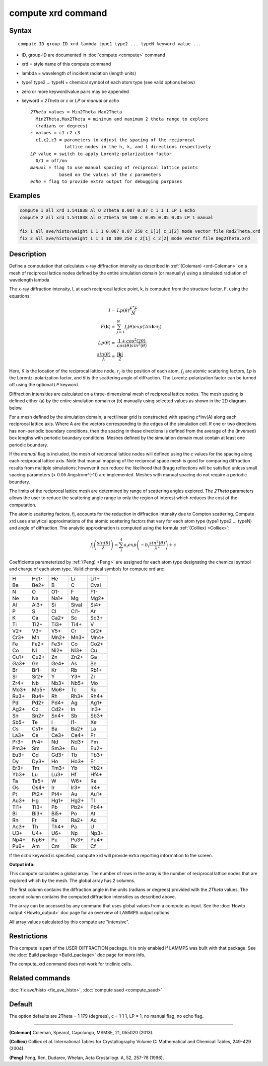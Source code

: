 .. index:: compute xrd

compute xrd command
===================

Syntax
""""""

.. parsed-literal::

   compute ID group-ID xrd lambda type1 type2 ... typeN keyword value ...

* ID, group-ID are documented in :doc:`compute <compute>` command
* xrd = style name of this compute command
* lambda = wavelength of incident radiation (length units)
* type1 type2 ... typeN = chemical symbol of each atom type (see valid options below)
* zero or more keyword/value pairs may be appended
* keyword = *2Theta* or *c* or *LP* or *manual* or *echo*

  .. parsed-literal::

       *2Theta* values = Min2Theta Max2Theta
         Min2Theta,Max2Theta = minimum and maximum 2 theta range to explore
         (radians or degrees)
       *c* values = c1 c2 c3
         c1,c2,c3 = parameters to adjust the spacing of the reciprocal
                    lattice nodes in the h, k, and l directions respectively
       *LP* value = switch to apply Lorentz-polarization factor
         0/1 = off/on
       *manual* = flag to use manual spacing of reciprocal lattice points
                  based on the values of the *c* parameters
       *echo* = flag to provide extra output for debugging purposes

Examples
""""""""

.. code-block:: LAMMPS

   compute 1 all xrd 1.541838 Al O 2Theta 0.087 0.87 c 1 1 1 LP 1 echo
   compute 2 all xrd 1.541838 Al O 2Theta 10 100 c 0.05 0.05 0.05 LP 1 manual

   fix 1 all ave/histo/weight 1 1 1 0.087 0.87 250 c_1[1] c_1[2] mode vector file Rad2Theta.xrd
   fix 2 all ave/histo/weight 1 1 1 10 100 250 c_2[1] c_2[2] mode vector file Deg2Theta.xrd

Description
"""""""""""

Define a computation that calculates x-ray diffraction intensity as described
in :ref:`(Coleman) <xrd-Coleman>` on a mesh of reciprocal lattice nodes defined
by the entire simulation domain (or manually) using a simulated radiation
of wavelength lambda.

The x-ray diffraction intensity, I, at each reciprocal lattice point, k,
is computed from the structure factor, F, using the equations:

.. math::

   I =             & Lp(\theta)\frac{F^{*}F}{N} \\
   F(\mathbf{k}) = & \sum_{j=1}^{N}f_j(\theta)exp(2\pi i \mathbf{k}\cdot \mathbf{r}_j) \\
   Lp(\theta)    = & \frac{1+cos^{2}(2\theta)}{cos(\theta)sin^{2}(\theta)} \\
   \frac{sin(\theta)}{\lambda} = & \frac{\left | \mathbf{k} \right |}{2}

Here, K is the location of the reciprocal lattice node, :math:`r_j` is the
position of each atom, :math:`f_j` are atomic scattering factors, *Lp* is the
Lorentz-polarization factor, and :math:`\theta` is the scattering angle of
diffraction.  The Lorentz-polarization factor can be turned off using
the optional *LP* keyword.

Diffraction intensities are calculated on a three-dimensional mesh of
reciprocal lattice nodes. The mesh spacing is defined either (a)
by the entire simulation domain or (b) manually using selected values as
shown in the 2D diagram below.

.. image:: JPG/xrd_mesh_small.jpg
   :target: JPG/xrd_mesh.jpg
   :align: center

For a mesh defined by the simulation domain, a rectilinear grid is
constructed with spacing *c*\ \*inv(A) along each reciprocal lattice
axis. Where A are the vectors corresponding to the edges of the
simulation cell. If one or two directions has non-periodic boundary
conditions, then the spacing in these directions is defined from the
average of the (inversed) box lengths with periodic boundary conditions.
Meshes defined by the simulation domain must contain at least one periodic
boundary.

If the *manual* flag is included, the mesh of reciprocal lattice nodes
will defined using the *c* values for the spacing along each
reciprocal lattice axis. Note that manual mapping of the reciprocal
space mesh is good for comparing diffraction results from multiple
simulations; however it can reduce the likelihood that Bragg
reflections will be satisfied unless small spacing parameters (< 0.05
Angstrom\^(-1)) are implemented.  Meshes with manual spacing do not
require a periodic boundary.

The limits of the reciprocal lattice mesh are determined by range of
scattering angles explored.  The *2Theta* parameters allows the user
to reduce the scattering angle range to only the region of interest
which reduces the cost of the computation.

The atomic scattering factors, fj, accounts for the reduction in
diffraction intensity due to Compton scattering.  Compute xrd uses
analytical approximations of the atomic scattering factors that vary
for each atom type (type1 type2 ... typeN) and angle of diffraction.
The analytic approximation is computed using the formula
:ref:`(Colliex) <Colliex>`:

.. math::

   f_j\left ( \frac{sin(\theta)}{\lambda} \right )=\sum_{i}^{4}
   a_i exp\left ( -b_i \frac{sin^{2}(\theta)}{\lambda^{2}} \right )+c

Coefficients parameterized by :ref:`(Peng) <Peng>` are assigned for each
atom type designating the chemical symbol and charge of each atom
type. Valid chemical symbols for compute xrd are:

+------+------+------+-------+------+
| H    | He1- | He   | Li    | Li1+ |
+------+------+------+-------+------+
| Be   | Be2+ | B    | C     | Cval |
+------+------+------+-------+------+
| N    | O    | O1-  | F     | F1-  |
+------+------+------+-------+------+
| Ne   | Na   | Na1+ | Mg    | Mg2+ |
+------+------+------+-------+------+
| Al   | Al3+ | Si   | Sival | Si4+ |
+------+------+------+-------+------+
| P    | S    | Cl   | Cl1-  | Ar   |
+------+------+------+-------+------+
| K    | Ca   | Ca2+ | Sc    | Sc3+ |
+------+------+------+-------+------+
| Ti   | Ti2+ | Ti3+ | Ti4+  | V    |
+------+------+------+-------+------+
| V2+  | V3+  | V5+  | Cr    | Cr2+ |
+------+------+------+-------+------+
| Cr3+ | Mn   | Mn2+ | Mn3+  | Mn4+ |
+------+------+------+-------+------+
| Fe   | Fe2+ | Fe3+ | Co    | Co2+ |
+------+------+------+-------+------+
| Co   | Ni   | Ni2+ | Ni3+  | Cu   |
+------+------+------+-------+------+
| Cu1+ | Cu2+ | Zn   | Zn2+  | Ga   |
+------+------+------+-------+------+
| Ga3+ | Ge   | Ge4+ | As    | Se   |
+------+------+------+-------+------+
| Br   | Br1- | Kr   | Rb    | Rb1+ |
+------+------+------+-------+------+
| Sr   | Sr2+ | Y    | Y3+   | Zr   |
+------+------+------+-------+------+
| Zr4+ | Nb   | Nb3+ | Nb5+  | Mo   |
+------+------+------+-------+------+
| Mo3+ | Mo5+ | Mo6+ | Tc    | Ru   |
+------+------+------+-------+------+
| Ru3+ | Ru4+ | Rh   | Rh3+  | Rh4+ |
+------+------+------+-------+------+
| Pd   | Pd2+ | Pd4+ | Ag    | Ag1+ |
+------+------+------+-------+------+
| Ag2+ | Cd   | Cd2+ | In    | In3+ |
+------+------+------+-------+------+
| Sn   | Sn2+ | Sn4+ | Sb    | Sb3+ |
+------+------+------+-------+------+
| Sb5+ | Te   | I    | I1-   | Xe   |
+------+------+------+-------+------+
| Cs   | Cs1+ | Ba   | Ba2+  | La   |
+------+------+------+-------+------+
| La3+ | Ce   | Ce3+ | Ce4+  | Pr   |
+------+------+------+-------+------+
| Pr3+ | Pr4+ | Nd   | Nd3+  | Pm   |
+------+------+------+-------+------+
| Pm3+ | Sm   | Sm3+ | Eu    | Eu2+ |
+------+------+------+-------+------+
| Eu3+ | Gd   | Gd3+ | Tb    | Tb3+ |
+------+------+------+-------+------+
| Dy   | Dy3+ | Ho   | Ho3+  | Er   |
+------+------+------+-------+------+
| Er3+ | Tm   | Tm3+ | Yb    | Yb2+ |
+------+------+------+-------+------+
| Yb3+ | Lu   | Lu3+ | Hf    | Hf4+ |
+------+------+------+-------+------+
| Ta   | Ta5+ | W    | W6+   | Re   |
+------+------+------+-------+------+
| Os   | Os4+ | Ir   | Ir3+  | Ir4+ |
+------+------+------+-------+------+
| Pt   | Pt2+ | Pt4+ | Au    | Au1+ |
+------+------+------+-------+------+
| Au3+ | Hg   | Hg1+ | Hg2+  | Tl   |
+------+------+------+-------+------+
| Tl1+ | Tl3+ | Pb   | Pb2+  | Pb4+ |
+------+------+------+-------+------+
| Bi   | Bi3+ | Bi5+ | Po    | At   |
+------+------+------+-------+------+
| Rn   | Fr   | Ra   | Ra2+  | Ac   |
+------+------+------+-------+------+
| Ac3+ | Th   | Th4+ | Pa    | U    |
+------+------+------+-------+------+
| U3+  | U4+  | U6+  | Np    | Np3+ |
+------+------+------+-------+------+
| Np4+ | Np6+ | Pu   | Pu3+  | Pu4+ |
+------+------+------+-------+------+
| Pu6+ | Am   | Cm   | Bk    | Cf   |
+------+------+------+-------+------+

If the *echo* keyword is specified, compute xrd will provide extra
reporting information to the screen.

**Output info:**

This compute calculates a global array.  The number of rows in the
array is the number of reciprocal lattice nodes that are explored
which by the mesh.  The global array has 2 columns.

The first column contains the diffraction angle in the units (radians
or degrees) provided with the *2Theta* values. The second column contains
the computed diffraction intensities as described above.

The array can be accessed by any command that uses global values from
a compute as input.  See the :doc:`Howto output <Howto_output>` doc page
for an overview of LAMMPS output options.

All array values calculated by this compute are "intensive".

Restrictions
""""""""""""

This compute is part of the USER-DIFFRACTION package.  It is only
enabled if LAMMPS was built with that package.  See the :doc:`Build package <Build_package>` doc page for more info.

The compute\_xrd command does not work for triclinic cells.

Related commands
""""""""""""""""

:doc:`fix ave/histo <fix_ave_histo>`,
:doc:`compute saed <compute_saed>`

Default
"""""""

The option defaults are 2Theta = 1 179 (degrees), c = 1 1 1, LP = 1,
no manual flag, no echo flag.

----------

.. _xrd-Coleman:

**(Coleman)** Coleman, Spearot, Capolungo, MSMSE, 21, 055020
(2013).

.. _Colliex:

**(Colliex)** Colliex et al. International Tables for Crystallography
Volume C: Mathematical and Chemical Tables, 249-429 (2004).

.. _Peng:

**(Peng)** Peng, Ren, Dudarev, Whelan, Acta Crystallogr. A, 52, 257-76
(1996).

